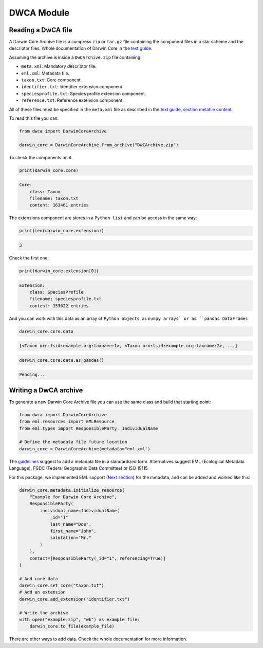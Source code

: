 DWCA Module
===========

Reading a DwCA file
-------------------

A Darwin Core Archive file is a compress ``zip`` or ``tar.gz`` file containing the component files in a star scheme and the descriptor files. Whole documentation of Darwin Core in the `text guide <https://dwc.tdwg.org/text/>`_.

Assuming the archive is inside a ``DwCArchive.zip`` file containing:

- ``meta.xml``: Mandatory descriptor file.
- ``eml.xml``: Metadata file.
- ``taxon.txt``: Core component.
- ``identifier.txt``: Identifier extension component.
- ``speciesprofile.txt``: Species profile extension component.
- ``reference.txt``: Reference extension component.

All of these files must be specified in the ``meta.xml`` file as described in the `text guide, section metafile content <https://dwc.tdwg.org/text/#2-metafile-content>`_.

To read this file you can:

.. code-block:: python

    from dwca import DarwinCoreArchive

    darwin_core = DarwinCoreArchive.from_archive("DwCArchive.zip")

To check the components on it:

.. code-block:: python

    print(darwin_core.core)

.. code-block:: python

    Core:
        class: Taxon
        filename: taxon.txt
        content: 163461 entries

The extensions component are stores in a ``Python list`` and can be access in the same way:

.. code-block:: python

    print(len(darwin_core.extension))

.. code-block:: python

    3

Check the first one:

.. code-block:: python

    print(darwin_core.extension[0])

.. code-block:: python

    Extension:
        class: SpeciesProfile
        filename: speciesprofile.txt
        content: 153622 entries

And you can work with this data as an array of ``Python objects``, as ``numpy arrays` or as ``pandas DataFrames``

.. code-block:: python

    darwin_core.core.data

.. code-block:: python

    [<Taxon urn:lsid:example.org:taxname:1>, <Taxon urn:lsid:example.org:taxname:2>, ...]

.. code-block:: python

    darwin_core.core.data.as_pandas()

.. code-block:: python

    Pending...

Writing a DwCA archive
----------------------

To generate a new Darwin Core Archive file you can use the same class and build that starting point:

.. code-block:: python

    from dwca import DarwinCoreArchive
    from eml.resources import EMLResource
    from eml.types import ResponsibleParty, IndividualName

    # Define the metadata file future location
    darwin_core = DarwinCoreArchive(metadata="eml.xml")

The `guidelines <https://dwc.tdwg.org/text/#211-attributes>`_ suggest to add a metadata file in a standardized form. Alternatives suggest EML (Ecological Metadata Language), FGDC (Federal Geographic Data Committee) or ISO 19115.

For this package, we implemented EML support (`Next section <#eml-module>`_) for the metadata, and can be added and worked like this:

.. code-block:: python

    darwin_core.metadata.initialize_resource(
        "Example for Darwin Core Archive",
        ResponsibleParty(
            individual_name=IndividualName(
                _id="1"
                last_name="Doe",
                first_name="John",
                salutation="Mr."
            )
        ),
        contact=[ResponsibleParty(_id="1", referencing=True)]
    )

    # Add core data
    darwin_core.set_core("taxon.txt")
    # Add an extension
    darwin_core.add_extension("identifier.txt")

    # Write the archive
    with open("example.zip", "wb") as example_file:
        darwin_core.to_file(example_file)


There are other ways to add data. Check the whole documentation for more information.
